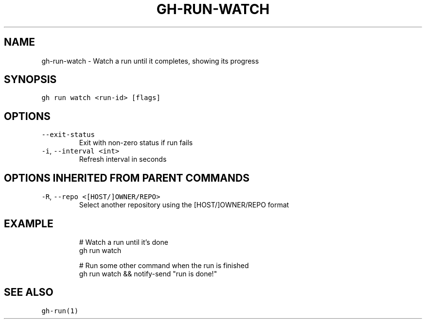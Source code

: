 .nh
.TH "GH-RUN-WATCH" "1" "Mar 2022" "GitHub CLI 2.7.0" "GitHub CLI manual"

.SH NAME
.PP
gh-run-watch - Watch a run until it completes, showing its progress


.SH SYNOPSIS
.PP
\fB\fCgh run watch <run-id> [flags]\fR


.SH OPTIONS
.TP
\fB\fC--exit-status\fR
Exit with non-zero status if run fails

.TP
\fB\fC-i\fR, \fB\fC--interval\fR \fB\fC<int>\fR
Refresh interval in seconds


.SH OPTIONS INHERITED FROM PARENT COMMANDS
.TP
\fB\fC-R\fR, \fB\fC--repo\fR \fB\fC<[HOST/]OWNER/REPO>\fR
Select another repository using the [HOST/]OWNER/REPO format


.SH EXAMPLE
.PP
.RS

.nf
# Watch a run until it's done
gh run watch

# Run some other command when the run is finished
gh run watch && notify-send "run is done!"


.fi
.RE


.SH SEE ALSO
.PP
\fB\fCgh-run(1)\fR
